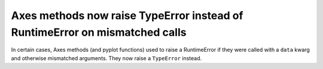 Axes methods now raise TypeError instead of RuntimeError on mismatched calls
````````````````````````````````````````````````````````````````````````````

In certain cases, Axes methods (and pyplot functions) used to raise a
RuntimeError if they were called with a ``data`` kwarg and otherwise mismatched
arguments.  They now raise a ``TypeError`` instead.
